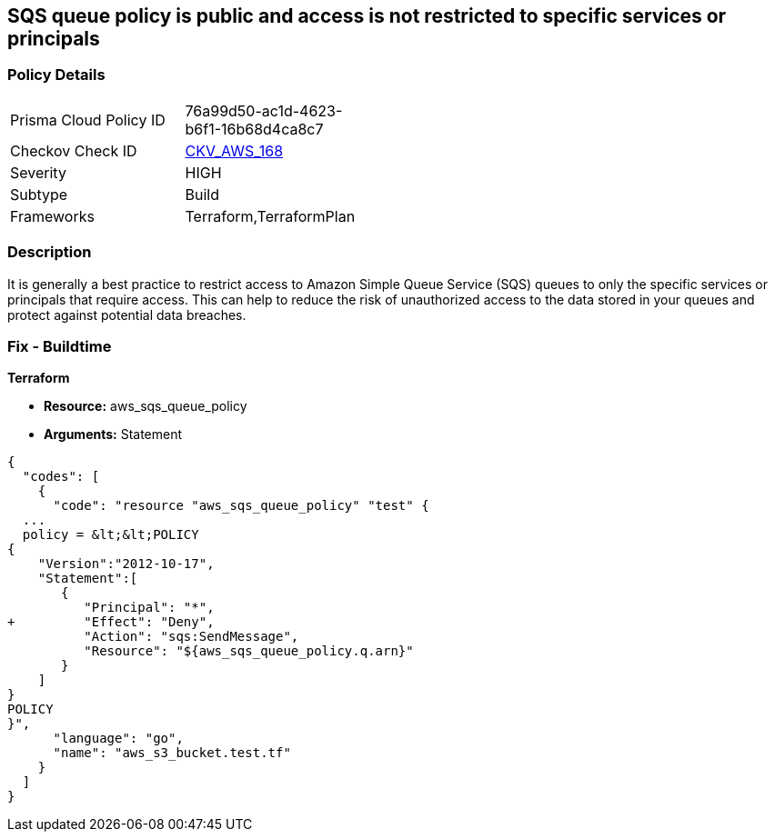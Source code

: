 == SQS queue policy is public and access is not restricted to specific services or principals


=== Policy Details 

[width=45%]
[cols="1,1"]
|=== 
|Prisma Cloud Policy ID 
| 76a99d50-ac1d-4623-b6f1-16b68d4ca8c7

|Checkov Check ID 
| https://github.com/bridgecrewio/checkov/tree/master/checkov/terraform/checks/resource/aws/SQSQueuePolicyAnyPrincipal.py[CKV_AWS_168]

|Severity
|HIGH

|Subtype
|Build

|Frameworks
|Terraform,TerraformPlan

|=== 



=== Description 


It is generally a best practice to restrict access to Amazon Simple Queue Service (SQS) queues to only the specific services or principals that require access.
This can help to reduce the risk of unauthorized access to the data stored in your queues and protect against potential data breaches.

=== Fix - Buildtime


*Terraform* 


* *Resource:* aws_sqs_queue_policy
* *Arguments:*  Statement


[source,]
----
{
  "codes": [
    {
      "code": "resource "aws_sqs_queue_policy" "test" {
  ... 
  policy = &lt;&lt;POLICY
{
    "Version":"2012-10-17",
    "Statement":[
       {
          "Principal": "*",
+         "Effect": "Deny",
          "Action": "sqs:SendMessage",
          "Resource": "${aws_sqs_queue_policy.q.arn}"
       }
    ]
}
POLICY
}",
      "language": "go",
      "name": "aws_s3_bucket.test.tf"
    }
  ]
}
----
